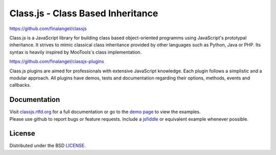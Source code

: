 Class.js - Class Based Inheritance
==================================

.. image:: https://travis-ci.org/FinalAngel/classjs-plugins.png?branch=master
    :target: https://travis-ci.org/FinalAngel/classjs-plugins

https://github.com/finalangel/classjs

Class.js is a JavaScript library for building class based object-oriented programms using JavaScript's prototypal
inheritance. It strives to mimic classical class inheritance provided by other languages such as Python, Java or PHP.
Its syntax is heavily inspired by MooTools's class implementation.

https://github.com/finalangel/classjs-plugins

Class.js plugins are aimed for professionals with extensive JavaScript knowledge. Each plugin follows a simplistic and
a modular approach. All plugins have demos, tests and documentation regarding their options, methods, events and
callbacks.


Documentation
-------------

| Visit `classjs.rtfd.org <http://classjs.rtfd.org>`_ for a full documentation or go to the `demo page <http://finalangel.github.io/classjs-plugins/>`_ to view the examples.
| Please use github to report bugs or feature requests. Include a `jsfiddle <http://jsfiddle.net>`_ or equivalent example whenever possible.


License
-------

Distributed under the BSD `LICENSE <http://github.com/FinalAngel/classjs/blob/master/LICENSE.rst>`_.